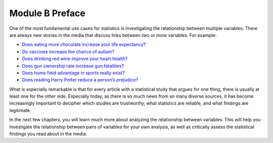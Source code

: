 .. Copyright (C)  Google, Runestone Interactive LLC
    This work is licensed under the Creative Commons Attribution-ShareAlike 4.0
    International License. To view a copy of this license, visit
    http://creativecommons.org/licenses/by-sa/4.0/.

Module B Preface
================

One of the most fundamental use cases for statistics is investigating the
relationship between multiple variables. There are always new stories in the
media that discuss links between two or more variables. For example:

-  `Does eating more chocolate increase your life
   expectancy? <https://www.unilad.co.uk/food/eating-chocolate-helps-you-live-longer/>`__
-  `Do vaccines increase the chance of autism? <https://www.cdc.gov/vaccinesafety/concerns/autism.html>`__
-  `Does drinking red wine improve your heart
   health? <https://www.health.harvard.edu/blog/is-red-wine-good-actually-for-your-heart-2018021913285>`__
-  `Does gun ownership rate increase gun
   fatalities? <https://www.nytimes.com/2019/07/22/us/gun-ownership-violence-statistics.html>`__
-  `Does home field advantage in sports really
   exist? <https://fivethirtyeight.com/features/the-nfls-home-field-advantage-is-real-but-why/>`__
-  `Does reading Harry Potter reduce a person’s
   prejudice? <https://www.independent.co.uk/arts-entertainment/books/news/harry-potter-jk-rowling-reduce-prejudice-study-journal-applied-psychology-a7414706.html>`__

What is especially remarkable is that for every article with a statistical study
that argues for one thing, there is usually at least one for the other side.
Especially today, as there is so much news from so many diverse sources, it has
become increasingly important to decipher which studies are trustworthy, what
statistics are reliable, and what findings are legitimate.

In the next few chapters, you will learn much more about analyzing the
relationship between variables. This will help you investigate the relationship
between pairs of variables for your own analysis, as well as critically assess
the statistical findings you read about in the media.
